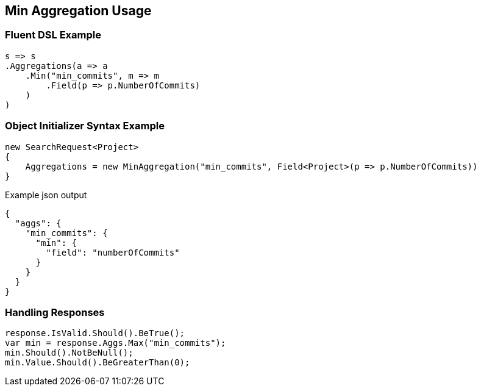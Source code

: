 :ref_current: https://www.elastic.co/guide/en/elasticsearch/reference/current

:github: https://github.com/elastic/elasticsearch-net

:nuget: https://www.nuget.org/packages

:imagesdir: ../../../images/

[[min-aggregation-usage]]
== Min Aggregation Usage

=== Fluent DSL Example

[source,csharp]
----
s => s
.Aggregations(a => a
    .Min("min_commits", m => m
        .Field(p => p.NumberOfCommits)
    )
)
----

=== Object Initializer Syntax Example

[source,csharp]
----
new SearchRequest<Project>
{
    Aggregations = new MinAggregation("min_commits", Field<Project>(p => p.NumberOfCommits))
}
----

[source,javascript]
.Example json output
----
{
  "aggs": {
    "min_commits": {
      "min": {
        "field": "numberOfCommits"
      }
    }
  }
}
----

=== Handling Responses

[source,csharp]
----
response.IsValid.Should().BeTrue();
var min = response.Aggs.Max("min_commits");
min.Should().NotBeNull();
min.Value.Should().BeGreaterThan(0);
----


